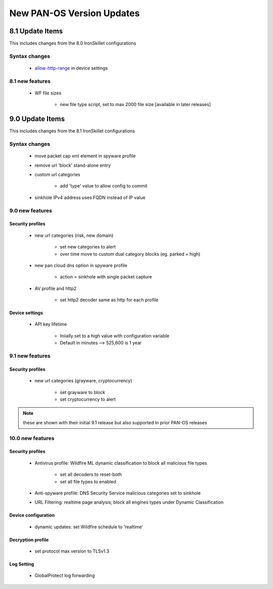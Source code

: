 
New PAN-OS Version Updates
==========================


8.1 Update Items
----------------

This includes changes from the 8.0 IronSkillet configurations

.. _allow-http-range: https://github.com/PaloAltoNetworks/iron-skillet/blob/ab1c2719ad9153652008733613373dcac252c7bb/templates/panos/snippets/device_setting.xml#L4

Syntax changes
~~~~~~~~~~~~~~

    + allow-http-range_ in device settings


8.1 new features
~~~~~~~~~~~~~~~~

    + WF file sizes

        * new file type script, set to max 2000 file size [available in later releases]


9.0 Update Items
-----------------

This includes changes from the 8.1 IronSkillet configurations


Syntax changes
~~~~~~~~~~~~~~

    + move packet cap xml element in spyware profile

    + remove url 'block' stand-alone entry

    + custom url categories

        * add 'type' value to allow config to commit

    + sinkhole IPv4 address uses FQDN instead of IP value


9.0 new features
~~~~~~~~~~~~~~~~

Security profiles
^^^^^^^^^^^^^^^^^

    + new url categories (risk, new domain)

        * set new categories to alert

        * over time move to custom dual category blocks (eg. parked + high)

    + new pan cloud dns option in spyware profile

        * action = sinkhole with single packet capture

    + AV profile and http2

        * set http2 decoder same as http for each profile


Device settings
^^^^^^^^^^^^^^^

    + API key lifetime

        * Iniially set to a high value with configuration variable
        * Default in minutes --> 525,600 is 1 year

9.1 new features
~~~~~~~~~~~~~~~~

Security profiles
^^^^^^^^^^^^^^^^^

    + new url categories (grayware, cryptocurrency)

        * set grayware to block

        * set cryptocurrency to alert

.. Note::
    these are shown with their initial 9.1 release but also supported in prior PAN-OS releases

10.0 new features
~~~~~~~~~~~~~~~~~

Security profiles
^^^^^^^^^^^^^^^^^

    + Antivirus profile: Wildfire ML dynamic classification to block all malicious file types

        * set all decoders to reset-both

        * set all file types to enabled

    + Anti-spyware profile:  DNS Security Service malicious categories set to sinkhole

    + URL Filtering: realtime page analysis; block all engines types under Dynamic Classification

Device configuration
^^^^^^^^^^^^^^^^^^^^

    + dynamic updates: set Wildfire schedule to 'realtime'

Decryption profile
^^^^^^^^^^^^^^^^^^

    + set protocol max version to TLSv1.3

Log Setting
^^^^^^^^^^^

    + GlobalProtect log forwarding


